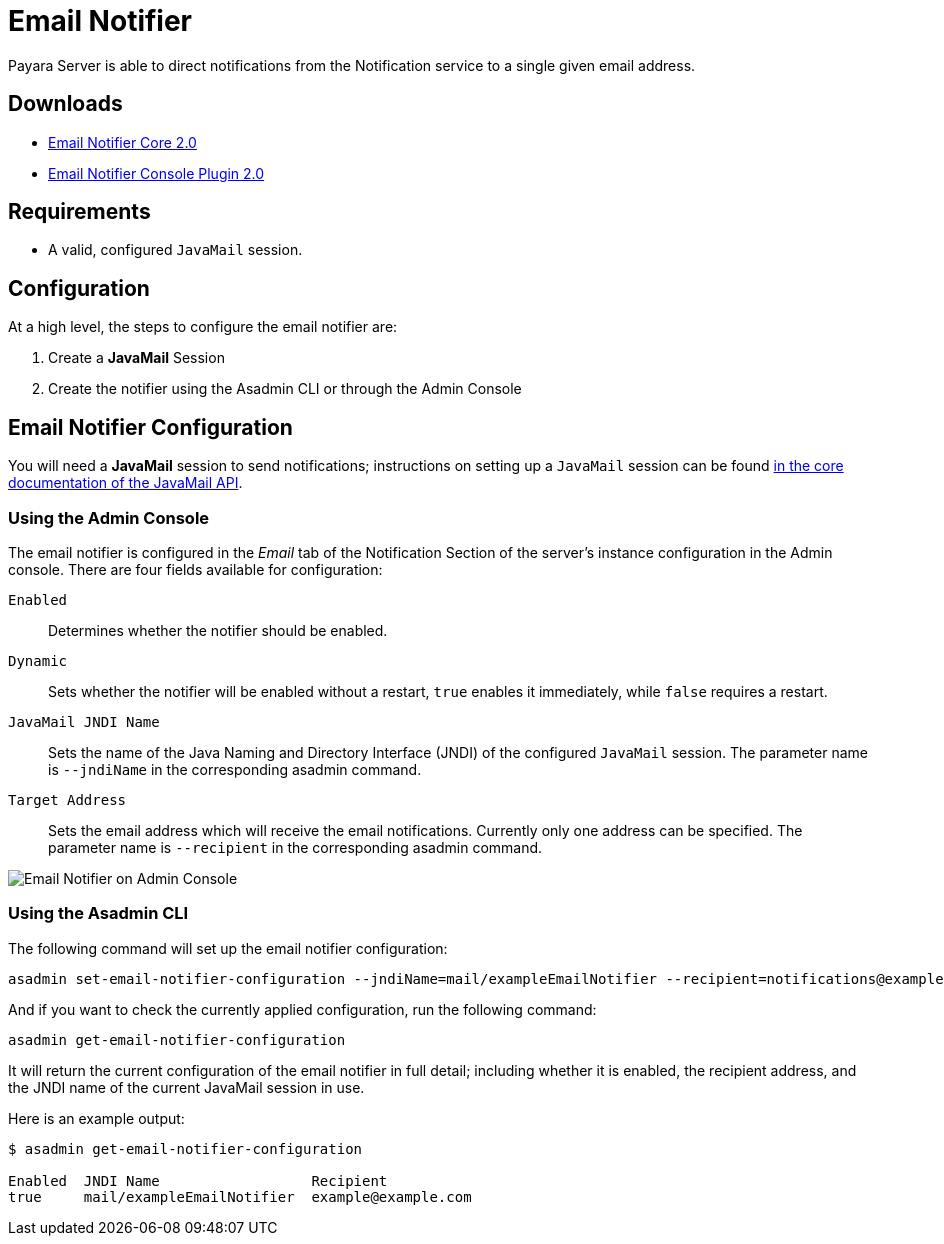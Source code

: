 [[email-notifier]]
= Email Notifier

Payara Server is able to direct notifications from the Notification service to a single given email address.

[[downloads]]
== Downloads

- link:https://nexus.payara.fish/repository/payara-artifacts/fish/payara/extensions/notifiers/email-notifier-core/2.0/email-notifier-core-2.0.jar[Email Notifier Core 2.0]
- link:https://nexus.payara.fish/repository/payara-artifacts/fish/payara/extensions/notifiers/email-notifier-console-plugin/2.0/email-notifier-console-plugin-2.0.jar[Email Notifier Console Plugin 2.0]

[[requirements]]
== Requirements

* A valid, configured `JavaMail` session.

[[configuration]]
== Configuration

At a high level, the steps to configure the email notifier are:

. Create a **JavaMail** Session
. Create the notifier using the Asadmin CLI or through the Admin Console

[[email-notifier-configuration]]
== Email Notifier Configuration

You will need a **JavaMail** session to send notifications; instructions on setting up a `JavaMail` session can be found
xref:/Technical Documentation/Payara Server Documentation/Jakarta EE API/JavaMail API.adoc[in the core documentation of the JavaMail API].

[[using-the-administration-web-console]]
=== Using the Admin Console

The email notifier is configured in the _Email_ tab of the Notification Section of the server's instance configuration in the Admin console. There are four fields available for configuration:

`Enabled`:: Determines whether the notifier should be enabled.
`Dynamic`:: Sets whether the notifier will be enabled without a restart, `true` enables it immediately, while `false` requires a restart.
`JavaMail JNDI Name`:: Sets the name of the Java Naming and Directory Interface (JNDI) of the configured `JavaMail` session. The parameter name is `--jndiName` in the corresponding asadmin command.
`Target Address`:: Sets the email address which will receive the email notifications. Currently only one address can be specified. The parameter name is `--recipient` in the corresponding asadmin command.

image:notification-service/email/email-admin-console-configuration.png[Email Notifier on Admin Console]

[[using-the-asadmin-cli]]
=== Using the Asadmin CLI

The following command will set up the email notifier configuration:

[source, shell]
----
asadmin set-email-notifier-configuration --jndiName=mail/exampleEmailNotifier --recipient=notifications@example.com --enabled=true --dynamic=true
----

And if you want to check the currently applied configuration, run the following command:

[source, shell]
----
asadmin get-email-notifier-configuration
----

It will return the current configuration of the email notifier in full detail; including whether it is enabled, the recipient address, and the JNDI name of the current JavaMail session in use.

Here is an example output:

[source, shell]
----
$ asadmin get-email-notifier-configuration

Enabled  JNDI Name                  Recipient
true     mail/exampleEmailNotifier  example@example.com
----
